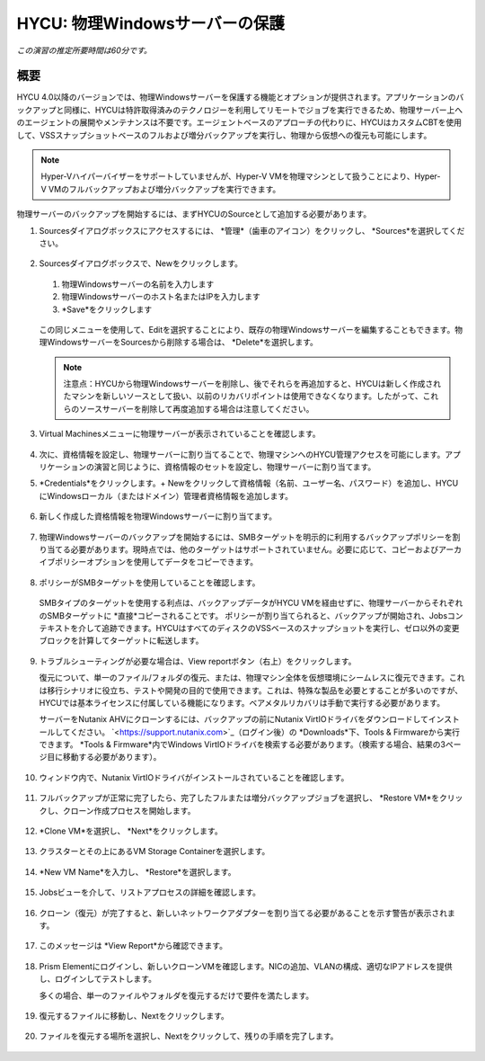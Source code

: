 .. _protectingphysical:

----------------------------------------
HYCU: 物理Windowsサーバーの保護
----------------------------------------

*この演習の推定所要時間は60分です。*

概要
++++++++
HYCU 4.0以降のバージョンでは、物理Windowsサーバーを保護する機能とオプションが提供されます。アプリケーションのバックアップと同様に、HYCUは特許取得済みのテクノロジーを利用してリモートでジョブを実行できるため、物理サーバー上へのエージェントの展開やメンテナンスは不要です。エージェントベースのアプローチの代わりに、HYCUはカスタムCBTを使用して、VSSスナップショットベースのフルおよび増分バックアップを実行し、物理から仮想への復元も可能にします。

.. note:: Hyper-Vハイパーバイザーをサポートしていませんが、Hyper-V VMを物理マシンとして扱うことにより、Hyper-V VMのフルバックアップおよび増分バックアップを実行できます。

物理サーバーのバックアップを開始するには、まずHYCUのSourceとして追加する必要があります。

#. Sourcesダイアログボックスにアクセスするには、 *管理*（歯車のアイコン）をクリックし、 *Sources*を選択してください。

   .. figure:: images/1.png

#. Sourcesダイアログボックスで、Newをクリックします。

   .. figure:: images/2.png

   #. 物理Windowsサーバーの名前を入力します
   #. 物理Windowsサーバーのホスト名またはIPを入力します
   #.  *Save*をクリックします

   .. figure:: images/3.png

   この同じメニューを使用して、Editを選択することにより、既存の物理Windowsサーバーを編集することもできます。物理WindowsサーバーをSourcesから削除する場合は、 *Delete*を選択します。

   .. note:: 注意点：HYCUから物理Windowsサーバーを削除し、後でそれらを再追加すると、HYCUは新しく作成されたマシンを新しいソースとして扱い、以前のリカバリポイントは使用できなくなります。したがって、これらのソースサーバーを削除して再度追加する場合は注意してください。

#. Virtual Machinesメニューに物理サーバーが表示されていることを確認します。

   .. figure:: images/4.png

#. 次に、資格情報を設定し、物理サーバーに割り当てることで、物理マシンへのHYCU管理アクセスを可能にします。アプリケーションの演習と同じように、資格情報のセットを設定し、物理サーバーに割り当てます。

#. *Credentials*をクリックします。+ Newをクリックして資格情報（名前、ユーザー名、パスワード）を追加し、HYCUにWindowsローカル（またはドメイン）管理者資格情報を追加します。

   .. figure:: images/5.png

#. 新しく作成した資格情報を物理Windowsサーバーに割り当てます。

   .. figure:: images/6.png

#. 物理Windowsサーバーのバックアップを開始するには、SMBターゲットを明示的に利用するバックアップポリシーを割り当てる必要があります。現時点では、他のターゲットはサポートされていません。必要に応じて、コピーおよびアーカイブポリシーオプションを使用してデータをコピーできます。

   .. figure:: images/7.png

#. ポリシーがSMBターゲットを使用していることを確認します。

   .. figure:: images/8.png

   SMBタイプのターゲットを使用する利点は、バックアップデータがHYCU VMを経由せずに、物理サーバーからそれぞれのSMBターゲットに *直接*コピーされることです。
   ポリシーが割り当てられると、バックアップが開始され、Jobsコンテキストを介して追跡できます。HYCUはすべてのディスクのVSSベースのスナップショットを実行し、ゼロ以外の変更ブロックを計算してターゲットに転送します。

   .. figure:: images/9.png

#. トラブルシューティングが必要な場合は、View reportボタン（右上）をクリックします。

   復元について、単一のファイル/フォルダの復元、または、物理マシン全体を仮想環境にシームレスに復元できます。これは移行シナリオに役立ち、テストや開発の目的で使用できます。これは、特殊な製品を必要とすることが多いのですが、HYCUでは基本ライセンスに付属している機能になります。ベアメタルリカバリは手動で実行する必要があります。

   サーバーをNutanix AHVにクローンするには、バックアップの前にNutanix VirtIOドライバをダウンロードしてインストールしてください。 `<https://support.nutanix.com>`_（ログイン後）の *Downloads*下、Tools & Firmwareから実行できます。 *Tools & Firmware*内でWindows VirtIOドライバを検索する必要があります。（検索する場合、結果の3ページ目に移動する必要があります）。

   .. figure:: images/10.png

   .. figure:: images/11.png

#. ウィンドウ内で、Nutanix VirtIOドライバがインストールされていることを確認します。

   .. figure:: images/12.png

#. フルバックアップが正常に完了したら、完了したフルまたは増分バックアップジョブを選択し、 *Restore VM*をクリックし、クローン作成プロセスを開始します。

   .. figure:: images/13.png

#. *Clone VM*を選択し、 *Next*をクリックします。

   .. figure:: images/14.png

#. クラスターとその上にあるVM Storage Containerを選択します。

   .. figure:: images/15.png

#. *New VM Name*を入力し、 *Restore*を選択します。

   .. figure:: images/16.png

#. Jobsビューを介して、リストアプロセスの詳細を確認します。

   .. figure:: images/17.png

#. クローン（復元）が完了すると、新しいネットワークアダプターを割り当てる必要があることを示す警告が表示されます。

   .. figure:: images/18.png

#. このメッセージは *View Report*から確認できます。

   .. figure:: images/19.png

#. Prism Elementにログインし、新しいクローンVMを確認します。NICの追加、VLANの構成、適切なIPアドレスを提供し、ログインしてテストします。

   多くの場合、単一のファイルやフォルダを復元するだけで要件を満たします。

   .. figure:: images/20.png

#. 復元するファイルに移動し、Nextをクリックします。

   .. figure:: images/21.png

#. ファイルを復元する場所を選択し、Nextをクリックして、残りの手順を完了します。

   .. figure:: images/22.png
